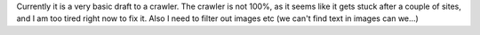 Currently it is a very basic draft to a crawler. The crawler is not 100%, 
as it seems like it gets stuck after a couple of sites, and I am too
tired right now to fix it. Also I need to filter out images etc (we can't find text in images can we...)
